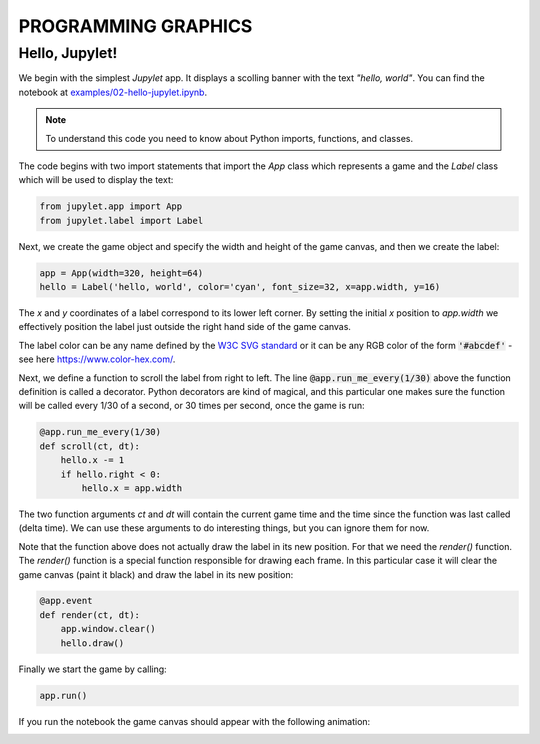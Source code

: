 PROGRAMMING GRAPHICS
====================

Hello, Jupylet!
---------------

We begin with the simplest *Jupylet* app. It displays a scolling banner with 
the text *"hello, world"*. You can find the notebook at
`examples/02-hello-jupylet.ipynb <https://github.com/nir/jupylet/blob/master/examples/02-hello-jupylet.ipynb>`_.

.. note::
    To understand this code you need to know about Python imports, functions, 
    and classes.

The code begins with two import statements that import the `App` class which
represents a game and the `Label` class which will be used to display the 
text:

.. code-block:: python

    from jupylet.app import App
    from jupylet.label import Label

Next, we create the game object and specify the width and height of the
game canvas, and then we create the label:

.. code-block:: python

    app = App(width=320, height=64)
    hello = Label('hello, world', color='cyan', font_size=32, x=app.width, y=16)

The *x* and *y* coordinates of a label correspond to its lower
left corner. By setting the initial *x* position to *app.width* we
effectively position the label just outside the right hand side of the
game canvas.

The label color can be any name defined by the `W3C SVG standard <https://www.w3.org/TR/SVG11/types.html#ColorKeywords>`_
or it can be any RGB color of the form :code:`'#abcdef'` - see here `<https://www.color-hex.com/>`_.

Next, we define a function to scroll the label from right to left. The 
line :code:`@app.run_me_every(1/30)` above the function definition is called a 
decorator. Python decorators are kind of magical, and this particular one
makes sure the function will be called every 1/30 of a second, or 30 times
per second, once the game is run:

.. code-block:: python

    @app.run_me_every(1/30)
    def scroll(ct, dt):
        hello.x -= 1
        if hello.right < 0:
            hello.x = app.width

The two function arguments *ct* and *dt* will contain the current game time
and the time since the function was last called (delta time). We can use 
these arguments to do interesting things, but you can ignore them for now.

Note that the function above does not actually draw the label in its new
position. For that we need the *render()* function. The *render()* function is a 
special function responsible for drawing each frame. In this particular case 
it will clear the game canvas (paint it black) and draw the label in 
its new position:

.. code-block:: python

    @app.event
    def render(ct, dt):
        app.window.clear()
        hello.draw()

Finally we start the game by calling:

.. code-block:: python

    app.run()

If you run the notebook the game canvas should appear with the following 
animation:

.. image:: ../images/hello-world.gif


